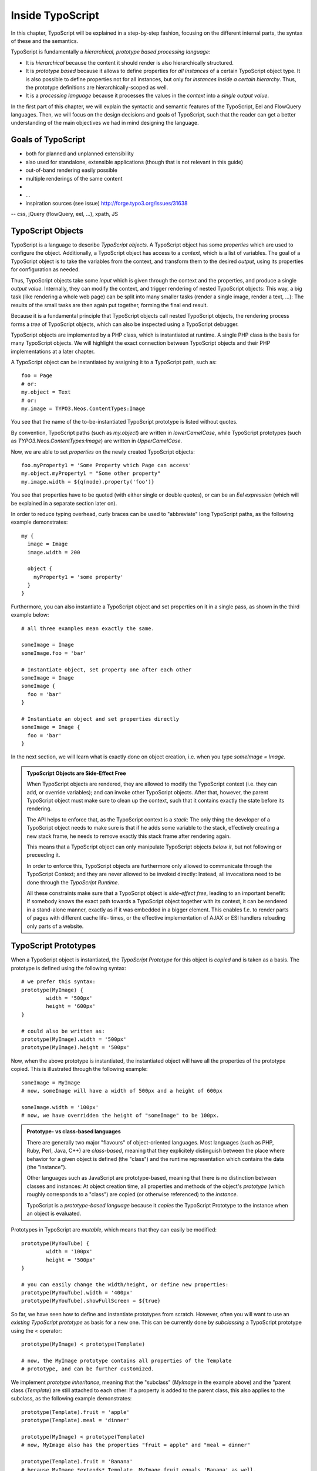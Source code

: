 =================
Inside TypoScript
=================

In this chapter, TypoScript will be explained in a step-by-step fashion, focusing on the different
internal parts, the syntax of these and the semantics.

TypoScript is fundamentally a *hierarchical, prototype based processing language*:

* It is *hierarchical* because the content it should render is also hierarchically structured.

* It is *prototype based* because it allows to define properties for *all instances* of a certain
  TypoScript object type. It is also possible to define properties not for all instances, but only
  for *instances inside a certain hierarchy*. Thus, the prototype definitions are hierarchically-scoped
  as well.

* It is a *processing language* because it processes the values in the *context* into a *single output
  value*.

In the first part of this chapter, we will explain the syntactic and semantic features of the TypoScript,
Eel and FlowQuery languages. Then, we will focus on the design decisions and goals of TypoScript, such that
the reader can get a better understanding of the main objectives we had in mind designing the language.

Goals of TypoScript
===================

- both for planned and unplanned extensibility
- also used for standalone, extensible applications (though that is not relevant
  in this guide)
- out-of-band rendering easily possible
- multiple renderings of the same content
-
- …
- inspiration sources (see issue) http://forge.typo3.org/issues/31638
-- css, jQuery (flowQuery, eel, ...), xpath, JS

TypoScript Objects
==================

TypoScript is a language to describe *TypoScript objects*. A TypoScript object has some *properties*
which are used to configure the object. Additionally, a TypoScript object has access to a *context*,
which is a list of variables. The goal of a TypoScript object is to take the variables from the
context, and transform them to the desired *output*, using its properties for configuration as needed.

Thus, TypoScript objects take some *input* which is given through the context and the properties, and
produce a single *output value*. Internally, they can modify the context, and trigger rendering of
nested TypoScript objects: This way, a big task (like rendering a whole web page) can be split into
many smaller tasks (render a single image, render a text, ...): The results of the small tasks are then
again put together, forming the final end result.

Because it is a fundamental principle that TypoScript objects call nested TypoScript objects, the rendering
process forms a *tree* of TypoScript objects, which can also be inspected using a TypoScript debugger.

TypoScript objects are implemented by a PHP class, which is instantiated at runtime. A single PHP class
is the basis for many TypoScript objects. We will highlight the exact connection between TypoScript
objects and their PHP implementations at a later chapter.

A TypoScript object can be instantiated by assigning it to a TypoScript path, such as::

	foo = Page
	# or:
	my.object = Text
	# or:
	my.image = TYPO3.Neos.ContentTypes:Image

You see that the name of the to-be-instantiated TypoScript prototype is listed without quotes.

By convention, TypoScript paths (such as `my.object`) are written in `lowerCamelCase`, while
TypoScript prototypes (such as `TYPO3.Neos.ContentTypes:Image`) are written in `UpperCamelCase`.

Now, we are able to set *properties* on the newly created TypoScript objects::

	foo.myProperty1 = 'Some Property which Page can access'
	my.object.myProperty1 = "Some other property"
	my.image.width = ${q(node).property('foo')}

You see that properties have to be quoted (with either single or double quotes), or can be an
*Eel expression* (which will be explained in a separate section later on).

In order to reduce typing overhead, curly braces can be used to "abbreviate" long TypoScript paths,
as the following example demonstrates::

	my {
	  image = Image
	  image.width = 200

	  object {
	    myProperty1 = 'some property'
	  }
	}

Furthermore, you can also instantiate a TypoScript object and set properties on it in a single
pass, as shown in the third example below::

	# all three examples mean exactly the same.

	someImage = Image
	someImage.foo = 'bar'

	# Instantiate object, set property one after each other
	someImage = Image
	someImage {
	  foo = 'bar'
	}

	# Instantiate an object and set properties directly
	someImage = Image {
	  foo = 'bar'
	}

In the next section, we will learn what is exactly done on object creation, i.e. when you type
`someImage = Image`.

.. admonition:: TypoScript Objects are Side-Effect Free

	When TypoScript objects are rendered, they are allowed to modify the TypoScript context
	(i.e. they can add, or override variables); and can invoke other TypoScript objects.
	After that, however, the parent TypoScript object must make sure to clean up the context,
	such that it contains exactly the state before its rendering.

	The API helps to enforce that, as the TypoScript context is a *stack*: The only thing the
	developer of a TypoScript object needs to make sure is that if he adds some variable to
	the stack, effectively creating a new stack frame, he needs to remove exactly this stack
	frame after rendering again.

	This means that a TypoScript object can only manipulate TypoScript objects *below it*,
	but not following or preceeding it.

	In order to enforce this, TypoScript objects are furthermore only allowed to communicate
	through the TypoScript Context; and they are never allowed to be invoked directly: Instead,
	all invocations need to be done through the *TypoScript Runtime*.

	All these constraints make sure that a TypoScript object is *side-effect free*, leading
	to an important benefit: If somebody knows the exact path towards a TypoScript object together
	with its context, it can be rendered in a stand-alone manner, exactly as if it was embedded
	in a bigger element. This enables f.e. to render parts of pages with different cache life-
	times, or the effective implementation of AJAX or ESI handlers reloading only parts of a
	website.


TypoScript Prototypes
=====================

When a TypoScript object is instantiated, the *TypoScript Prototype* for this object is *copied*
and is taken as a basis. The prototype is defined using the following syntax::

	# we prefer this syntax:
	prototype(MyImage) {
		width = '500px'
		height = '600px'
	}

	# could also be written as:
	prototype(MyImage).width = '500px'
	prototype(MyImage).height = '500px'

Now, when the above prototype is instantiated, the instantiated object will have all the properties
of the prototype copied. This is illustrated through the following example::

	someImage = MyImage
	# now, someImage will have a width of 500px and a height of 600px

	someImage.width = '100px'
	# now, we have overridden the height of "someImage" to be 100px.

.. admonition:: Prototype- vs class-based languages

	There are generally two major "flavours" of object-oriented languages. Most languages
	(such as PHP, Ruby, Perl, Java, C++) are *class-based*, meaning that they explicitely
	distinguish between the place where behavior for a given object is defined (the "class")
	and the runtime representation which contains the data (the "instance").

	Other languages such as JavaScript are prototype-based, meaning that there is no distinction
	between classes and instances: At object creation time, all properties and methods of
	the object's *prototype* (which roughly corresponds to a "class") are copied (or otherwise
	referenced) to the *instance*.

	TypoScript is a *prototype-based language* because it *copies* the TypoScript Prototype
	to the instance when an object is evaluated.


Prototypes in TypoScript are *mutable*, which means that they can easily be modified::

	prototype(MyYouTube) {
		width = '100px'
		height = '500px'
	}

	# you can easily change the width/height, or define new properties:
	prototype(MyYouTube).width = '400px'
	prototype(MyYouTube).showFullScreen = ${true}

So far, we have seen how to define and instantiate prototypes from scratch. However, often
you will want to use an *existing TypoScript prototype* as basis for a new one. This can be
currently done by *subclassing* a TypoScript prototype using the `<` operator::

	prototype(MyImage) < prototype(Template)

	# now, the MyImage prototype contains all properties of the Template
	# prototype, and can be further customized.

We implement *prototype inheritance*, meaning that the "subclass" (`MyImage` in the example
above) and the "parent class (`Template`) are still attached to each other: If a property
is added to the parent class, this also applies to the subclass, as the following example
demonstrates::

	prototype(Template).fruit = 'apple'
	prototype(Template).meal = 'dinner'

	prototype(MyImage) < prototype(Template)
	# now, MyImage also has the properties "fruit = apple" and "meal = dinner"

	prototype(Template).fruit = 'Banana'
	# because MyImage *extends* Template, MyImage.fruit equals 'Banana' as well.

	prototype(MyImage).meal = 'breakfast'
	prototype(Template).meal = 'supper'
	# because MyImage now has an *overridden* property "meal", the change of
	# the parent class' property is not reflected in the MyImage class


.. admonition:: Prototype Inheritance is only allowed at top level

	Currently, prototype inerhitance can only be defined *globally*, i.e. with
	a statement of the following form::

		prototype(Foo) < prototype(Bar)

	It is not allowed to nest prototypes when defining prototype inheritance,
	so the following examples are **not valid TypoScript** and will result in
	an exception::

		prototype(Foo) < some.prototype(Bar)
		other.prototype(Foo) < prototype(Bar)
		prototype(Foo).prototype(Bar) < prototype(Baz)

	While it would be theoretically possible to support this, we have chosen
	not to do so in order to reduce complexity and to keep the rendering process
	more understandable. We have not yet seen a TypoScript example where a construct
	such as the above would be needed.

Namespaces of TypoScript objects
--------------------------------

.. TODO Robert: explain namespacing of TypoScript prototypes


Hierarchical TypoScript Prototypes
----------------------------------

One way to flexibly adjust the rendering of a TypoScript object is done through
modifying its *Prototype* in certain parts of the rendering tree. This is possible
because TypoScript prototypes are *hierarchical*, meaning that `prototype(...)`
can be part of any TypoScript path in an assignment; even multiple times::

	# the following are all valid TypoScript assignments, all with different
	# semantics
	prototype(Foo).bar = 'baz'
	prototype(Foo).some.thing = 'baz2'
	some.path.prototype(Foo).some = 'baz2'
	prototype(Foo).prototype(Bar).some = 'baz2'
	prototype(Foo).left.prototype(Bar).some = 'baz2'

Let's dissect these examples one by one:

* `prototype(Foo).bar` is a simple, top-level prototype property assignment. It means:
  *For all objects of type `Foo`, set property `bar`*. The second example is another variant
  of this pattern, just with more nesting levels inside the property assignment.

* `some.path.prototype(Foo).some` is a prototype property assignment *inside `some.path`*.
  It means: *For all objects of type `Foo` which occur inside the TypoScript path `some.path`,
  the property `some` is set.*

* `prototype(Foo).prototype(Bar).some` is a prototype property assignment *inside another
  prototype*. It means: *For all objects of type `Bar` which occur somewhere inside an
  object of type `Foo`, the property `some` is set.*

* This can both be combined, as in the last example inside `prottoype(Foo).left.prototype(Bar).some`.

.. admonition:: Internals of hierarchical prototypes

	We stated before that a TypoScript object is side-effect free, meaning that it can be
	rendered deterministically just knowing its *TypoScript path* and the *context*. In order
	to make this work with hierarchical prototypes, we need to encode the types of all TypoScript
	objects above the current one into the current path. This is done using angular brackets::

		a1/a2<Foo>/a3/a4<Bar>

	when this path is rendered, we know that at `a1/a2`, a TypoScript object of type `Foo` has
	been rendered -- which is needed to apply the prototype inheritance rules correctly.

Bottom line: You do not need to know exactly how the *TypoScript path* towards the currently
rendered TypoScript object is constructed, you just need to pass it on without modification
if you want to render a single element out-of-band.

Setting Properties On a TypoScript Object
=========================================

Now, we have dissected the main building principles of TypoScript objects, and we're turning
towards smaller -- but nevertheless important -- building blocks inside TypoScript. We will now
focus on how exactly properties are set in a TypoScript object.

Besides simple assignments such as `myObject.foo = 'bar'` (which are a bit boring), one can write
*expressions* using the *Eel language* such as `myObject.foo = ${q(node).property('bar')}`.

Although the TypoScript object can read its context directly, it is a better practice to
instead use *properties* for configuration::

	# imagine that there is a property "foo=bar" inside the TypoScript context at this point
	myObject = MyObject

	# we explicitely take the "foo" variable's value from the context and pass it into the "foo"
	# property of myObject. This way, the flow of data is better visible.
	myObject.foo = ${foo}

While myObject could rely on the assumption that there is a "foo" variable inside the TypoScript
context, it has no way (besides written documentation) to communicate this to the outside world.

Thus, we encourage that a TypoScript object's implementation should *only use properties* of itself
to determine its output, and be independent of what is stored in the context.

However, in the prototype of this TypoScript object it is perfectly legal to store the mapping
between the context variables and TypoScript properties, such as in the following example::

	# this way, an explicit default mapping between a context variable and a property of the
	# TypoScript object is created.
	prototype(MyObject).foo = ${foo}


To sum it up: If you implement a TypoScript object, it should not access its context variables
directly, but instead use a property. In the TypoScript object's prototype, a default mapping
between a context variable and the prototype can be made.


Manipulating the TypoScript Context
-----------------------------------

Now that we have seen how the properties of a TypoScript object are evaluated, we're now turning
our focus to changing the TypoScript context.

This is possible through the use of the `@override` meta-property::

	myObject = MyObject
	myObject.@override.foo = ${bar * 2}

In the above example, there is now an additional context variable `foo` with twice the value
of `bar`.

This functionality is especially helpful if there are strong conventions regarding the TypoScript
context variables; which is often the case in standalone TypoScript applications.

For Neos, this functionality is hardly ever used.

.. TODO: is @override final in regard to the naming?

Processors
----------

.. TODO: Processors and eel should be able to work together
.. TODO: processor ordering should adhere to @override notation


Important TypoScript objects and patterns
=========================================

- page, template, section, menu, value (TODO ChristianM)


Planned Extension Points using Case and Collection
--------------------------------------------------

TBD

TypoScript Internals
====================

- @class, backed by PHP class
- DOs and DONT's when implementing custom TypoScript objects
- implementing custom FlowQuery operations

Standalone Usage of TypoScript
-> eigene Dokumentation
Standalone Usage of Eel & FlowQuery
-> eigene Dokumentation


Eel -- Embedded Expression Language
===================================

The Embedded Expression Language *Eel* is a building block for creating Domain Specific Languages.
It provides a rich *syntax* for arbitrary expressions, such that the author of the DSL can focus
on its Semantics.

In this section, we will focus on the use of Eel inside TypoScript.

Syntax
------

Every Eel expression in TypoScript is surrounded by `${...}`, which is the delimiter for Eel
expressions. Basically, the Eel syntax and semantics is like a condensed version of JavaScript::

* Most things you can write as a single JavaScript expression (that is, without a `;`) can also
  be written as Eel expression.

* Eel does not throw an error if `null` values are dereferenced, i.e. inside `${foo.bar}`
  with `foo` being `null`. Instead, `null` is returned. This also works for calling undefined
  functions.

* We do not support control structures or variable declarations.

* We support the common JavaScript arithmetic and comparison operators, such as `+-*/%` for
  arithmetic and `== != > >= < <=` for comparison operators. Operator precedence is as expected,
  with multiplication binding higher than addition. This can be adjusted by using brackets. Boolean
  operators `&&` and `||` are supported.

* We support the ternary operator to allow for conditions `<condition> ? <ifTrue> : <ifFalse>`.

* When object access is done (such as `foo.bar.baz`) on PHP objects, getters are called automatically.

* Object access with the offset notation is supported: `foo['bar']`

This means the following expressions are all valid Eel expressions::

	${foo}
	${foo.bar}
	${f()}
	${f().g()}
	${f() ? g : h + i * 5}


Semantics inside TypoScript
---------------------------

Eel does not define any functions or variables by itself. Instead, it exposes the *Eel context
array*, such that functions and objects which should be accessible can be defined there.

Because of that, Eel is perfectly usable as a "domain-specific language construction kit", which
provides the syntax, but not the semantics of a given language.

*For Eel inside TypoScript, we have defined a semantics which is outlined below:*

* All variables of the TypoScript context are made available inside the Eel context.

* Additionally, the function `q()` is available, which wraps its argument into a FlowQuery
  object. FlowQuery is explained below.

* Last, the special variable `this` always points to the current TypoScript object implementation.

Here follows an example usage in the context of TypoScript::

	${node}
	${myContextVariable}
	${node.getProperty('foo')} # discouraged. You should use FlowQuery instead.
	${q(node).property('foo')}

.. TODO: Eel Standard Library

FlowQuery and Fizzle
====================

- flowquery (syntax, examples on nodes)
- fizzle (TODO: check if syntax is final)
